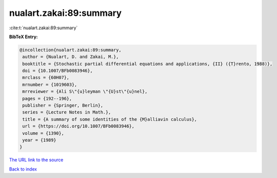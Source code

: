nualart.zakai:89:summary
========================

:cite:t:`nualart.zakai:89:summary`

**BibTeX Entry:**

.. code-block:: bibtex

   @incollection{nualart.zakai:89:summary,
    author = {Nualart, D. and Zakai, M.},
    booktitle = {Stochastic partial differential equations and applications, {II} ({T}rento, 1988)},
    doi = {10.1007/BFb0083946},
    mrclass = {60H07},
    mrnumber = {1019603},
    mrreviewer = {Ali S\"{u}leyman \"{U}st\"{u}nel},
    pages = {192--196},
    publisher = {Springer, Berlin},
    series = {Lecture Notes in Math.},
    title = {A summary of some identities of the {M}alliavin calculus},
    url = {https://doi.org/10.1007/BFb0083946},
    volume = {1390},
    year = {1989}
   }
`The URL link to the source <ttps://doi.org/10.1007/BFb0083946}>`_


`Back to index <../By-Cite-Keys.html>`_
